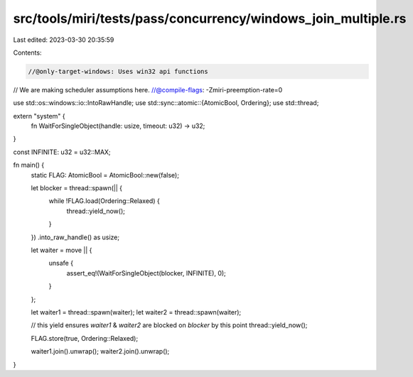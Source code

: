 src/tools/miri/tests/pass/concurrency/windows_join_multiple.rs
==============================================================

Last edited: 2023-03-30 20:35:59

Contents:

.. code-block:: rs

    //@only-target-windows: Uses win32 api functions
// We are making scheduler assumptions here.
//@compile-flags: -Zmiri-preemption-rate=0

use std::os::windows::io::IntoRawHandle;
use std::sync::atomic::{AtomicBool, Ordering};
use std::thread;

extern "system" {
    fn WaitForSingleObject(handle: usize, timeout: u32) -> u32;
}

const INFINITE: u32 = u32::MAX;

fn main() {
    static FLAG: AtomicBool = AtomicBool::new(false);

    let blocker = thread::spawn(|| {
        while !FLAG.load(Ordering::Relaxed) {
            thread::yield_now();
        }
    })
    .into_raw_handle() as usize;

    let waiter = move || {
        unsafe {
            assert_eq!(WaitForSingleObject(blocker, INFINITE), 0);
        }
    };

    let waiter1 = thread::spawn(waiter);
    let waiter2 = thread::spawn(waiter);

    // this yield ensures `waiter1` & `waiter2` are blocked on `blocker` by this point
    thread::yield_now();

    FLAG.store(true, Ordering::Relaxed);

    waiter1.join().unwrap();
    waiter2.join().unwrap();
}


